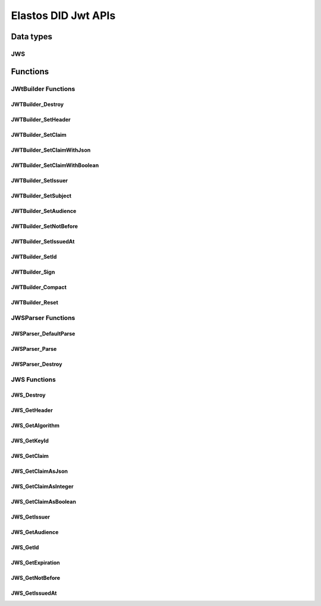 Elastos DID Jwt APIs
============================

Data types
----------

JWS
####

.. doxygentypedef:: JWS
   :project: DIDAPI

Functions
---------

JWtBuilder Functions
########################

JWTBuilder_Destroy
~~~~~~~~~~~~~~~~~~~

.. doxygenfunction:: JWTBuilder_Destroy
   :project: DIDAPI

JWTBuilder_SetHeader
~~~~~~~~~~~~~~~~~~~~~~

.. doxygenfunction:: JWTBuilder_SetHeader
   :project: DIDAPI

JWTBuilder_SetClaim
~~~~~~~~~~~~~~~~~~~~~~

.. doxygenfunction:: JWTBuilder_SetClaim
   :project: DIDAPI

JWTBuilder_SetClaimWithJson
~~~~~~~~~~~~~~~~~~~~~~~~~~~~

.. doxygenfunction:: JWTBuilder_SetClaimWithJson
   :project: DIDAPI

JWTBuilder_SetClaimWithBoolean
~~~~~~~~~~~~~~~~~~~~~~~~~~~~~~~

.. doxygenfunction:: JWTBuilder_SetClaimWithBoolean
   :project: DIDAPI

JWTBuilder_SetIssuer
~~~~~~~~~~~~~~~~~~~~~~

.. doxygenfunction:: JWTBuilder_SetIssuer
   :project: DIDAPI

JWTBuilder_SetSubject
~~~~~~~~~~~~~~~~~~~~~~~~~

.. doxygenfunction:: JWTBuilder_SetSubject
   :project: DIDAPI

JWTBuilder_SetAudience
~~~~~~~~~~~~~~~~~~~~~~~~~

.. doxygenfunction:: JWTBuilder_SetAudience
   :project: DIDAPI

JWTBuilder_SetNotBefore
~~~~~~~~~~~~~~~~~~~~~~~~~

.. doxygenfunction:: JWTBuilder_SetNotBefore
   :project: DIDAPI

JWTBuilder_SetIssuedAt
~~~~~~~~~~~~~~~~~~~~~~

.. doxygenfunction:: JWTBuilder_SetIssuedAt
   :project: DIDAPI

JWTBuilder_SetId
~~~~~~~~~~~~~~~~~~~

.. doxygenfunction:: JWTBuilder_SetId
   :project: DIDAPI

JWTBuilder_Sign
~~~~~~~~~~~~~~~~~~~

.. doxygenfunction:: JWTBuilder_Sign
   :project: DIDAPI

JWTBuilder_Compact
~~~~~~~~~~~~~~~~~~~

.. doxygenfunction:: JWTBuilder_Compact
   :project: DIDAPI

JWTBuilder_Reset
~~~~~~~~~~~~~~~~~~~

.. doxygenfunction:: JWTBuilder_Reset
   :project: DIDAPI


JWSParser Functions
###################

JWSParser_DefaultParse
~~~~~~~~~~~~~~~~~~~~~~~

.. doxygenfunction:: JWSParser_DefaultParse
   :project: DIDAPI

JWSParser_Parse
~~~~~~~~~~~~~~~~

.. doxygenfunction:: JWSParser_Parse
   :project: DIDAPI

JWSParser_Destroy
~~~~~~~~~~~~~~~~

.. doxygenfunction:: JWSParser_Destroy
   :project: DIDAPI

JWS Functions
##############

JWS_Destroy
~~~~~~~~~~~~~~~

.. doxygenfunction:: JWS_Destroy
   :project: DIDAPI

JWS_GetHeader
~~~~~~~~~~~~~~~~~

.. doxygenfunction:: JWS_GetHeader
   :project: DIDAPI


JWS_GetAlgorithm
~~~~~~~~~~~~~~~~~~~~

.. doxygenfunction:: JWS_GetAlgorithm
   :project: DIDAPI

JWS_GetKeyId
~~~~~~~~~~~~~~~

.. doxygenfunction:: JWS_GetKeyId
   :project: DIDAPI

JWS_GetClaim
~~~~~~~~~~~~~

.. doxygenfunction:: JWS_GetClaim
   :project: DIDAPI

JWS_GetClaimAsJson
~~~~~~~~~~~~~~~~~~~

.. doxygenfunction:: JWS_GetClaimAsJson
   :project: DIDAPI

JWS_GetClaimAsInteger
~~~~~~~~~~~~~~~~~~~~~

.. doxygenfunction:: JWS_GetClaimAsInteger
   :project: DIDAPI

JWS_GetClaimAsBoolean
~~~~~~~~~~~~~~~~~~~~~~~

.. doxygenfunction:: JWS_GetClaimAsBoolean
   :project: DIDAPI

JWS_GetIssuer
~~~~~~~~~~~~~~

.. doxygenfunction:: JWS_GetIssuer
   :project: DIDAPI

JWS_GetAudience
~~~~~~~~~~~~~~~~

.. doxygenfunction:: JWS_GetAudience
   :project: DIDAPI

JWS_GetId
~~~~~~~~~~

.. doxygenfunction:: JWS_GetId
   :project: DIDAPI

JWS_GetExpiration
~~~~~~~~~~~~~~~~~

.. doxygenfunction:: JWS_GetExpiration
   :project: DIDAPI

JWS_GetNotBefore
~~~~~~~~~~~~~~~~~

.. doxygenfunction:: JWS_GetNotBefore
   :project: DIDAPI

JWS_GetIssuedAt
~~~~~~~~~~~~~~~~

.. doxygenfunction:: JWS_GetIssuedAt
   :project: DIDAPI